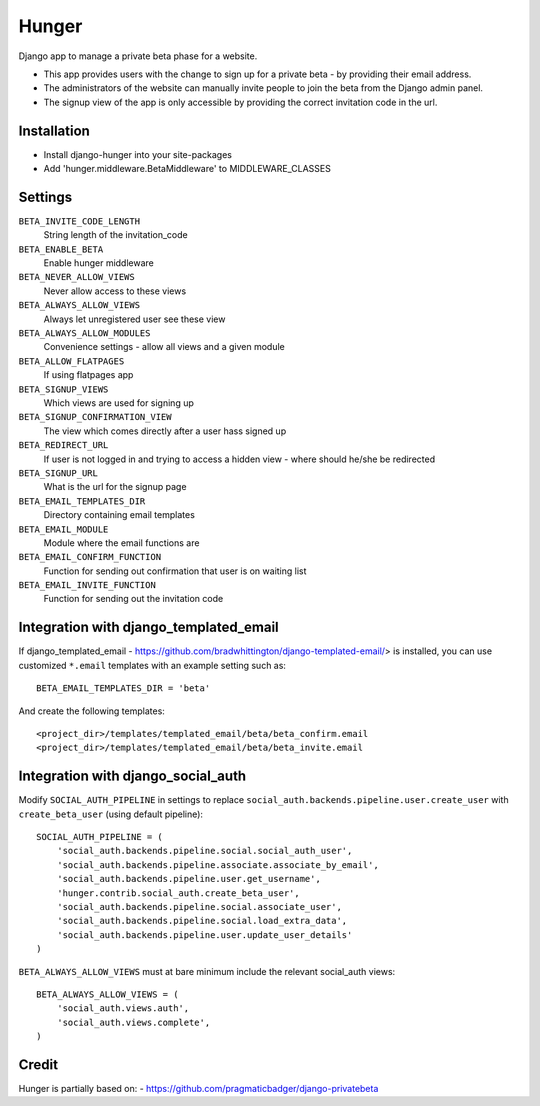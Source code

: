 Hunger
======

Django app to manage a private beta phase for a website.

- This app provides users with the change to sign up for a private beta - by providing their email address.
- The administrators of the website can manually invite people to join the beta from the Django admin panel.
- The signup view of the app is only accessible by providing the correct invitation code in the url.


Installation
------------

- Install django-hunger into your site-packages
- Add 'hunger.middleware.BetaMiddleware' to MIDDLEWARE_CLASSES


Settings
--------

``BETA_INVITE_CODE_LENGTH``
    String length of the invitation_code
``BETA_ENABLE_BETA``
    Enable hunger middleware
``BETA_NEVER_ALLOW_VIEWS``
    Never allow access to these views
``BETA_ALWAYS_ALLOW_VIEWS``
    Always let unregistered user see these view
``BETA_ALWAYS_ALLOW_MODULES``
    Convenience settings - allow all views and a given module
``BETA_ALLOW_FLATPAGES``
    If using flatpages app
``BETA_SIGNUP_VIEWS``
    Which views are used for signing up
``BETA_SIGNUP_CONFIRMATION_VIEW``
    The view which comes directly after a user hass signed up
``BETA_REDIRECT_URL``
    If user is not logged in and trying to access a hidden view - where should he/she be redirected
``BETA_SIGNUP_URL``
    What is the url for the signup page
``BETA_EMAIL_TEMPLATES_DIR``
    Directory containing email templates
``BETA_EMAIL_MODULE``
    Module where the email functions are
``BETA_EMAIL_CONFIRM_FUNCTION``
    Function for sending out confirmation that user is on waiting list
``BETA_EMAIL_INVITE_FUNCTION``
    Function for sending out the invitation code

Integration with django_templated_email
---------------------------------------

If django_templated_email - https://github.com/bradwhittington/django-templated-email/>
is installed, you can use customized ``*.email`` templates with an
example setting such as::

   BETA_EMAIL_TEMPLATES_DIR = 'beta'

And create the following templates::

   <project_dir>/templates/templated_email/beta/beta_confirm.email
   <project_dir>/templates/templated_email/beta/beta_invite.email


Integration with django_social_auth
-----------------------------------

Modify ``SOCIAL_AUTH_PIPELINE`` in settings to replace
``social_auth.backends.pipeline.user.create_user`` with
``create_beta_user`` (using default pipeline)::

    SOCIAL_AUTH_PIPELINE = (
        'social_auth.backends.pipeline.social.social_auth_user',
        'social_auth.backends.pipeline.associate.associate_by_email',
        'social_auth.backends.pipeline.user.get_username',
        'hunger.contrib.social_auth.create_beta_user',
        'social_auth.backends.pipeline.social.associate_user',
        'social_auth.backends.pipeline.social.load_extra_data',
        'social_auth.backends.pipeline.user.update_user_details'
    )

``BETA_ALWAYS_ALLOW_VIEWS`` must at bare minimum include the relevant
social_auth views::

    BETA_ALWAYS_ALLOW_VIEWS = (
        'social_auth.views.auth',
        'social_auth.views.complete',
    )

Credit
------
Hunger is partially based on:
- https://github.com/pragmaticbadger/django-privatebeta
